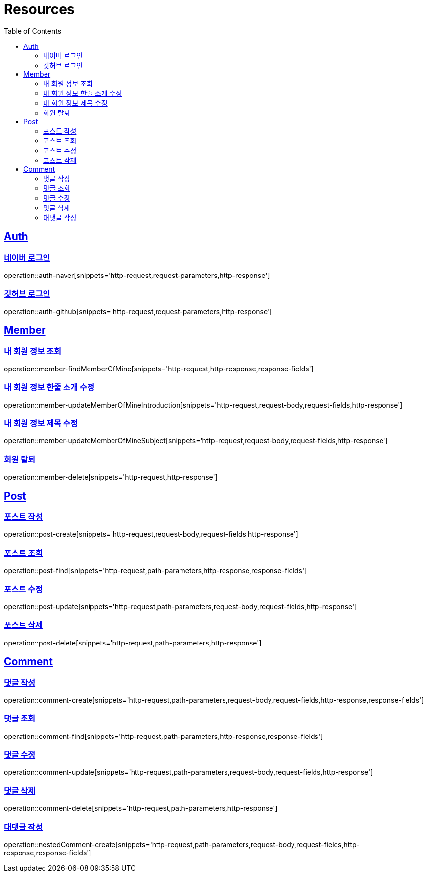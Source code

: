 :doctype: book
:source-highlighter: highlightjs
:toc: left
:toclevels: 2
:sectlinks:

[[resources]]
= Resources

[[resources-auth]]
== Auth

[[resources-auth-login-naver]]
=== 네이버 로그인
operation::auth-naver[snippets='http-request,request-parameters,http-response']

[[resources-auth-login-github]]
=== 깃허브 로그인
operation::auth-github[snippets='http-request,request-parameters,http-response']

[[resources-member]]
== Member

[[resources-member-findMemberOfMine]]
=== 내 회원 정보 조회
operation::member-findMemberOfMine[snippets='http-request,http-response,response-fields']

[[resources-member-update]]
=== 내 회원 정보 한줄 소개 수정
operation::member-updateMemberOfMineIntroduction[snippets='http-request,request-body,request-fields,http-response']

=== 내 회원 정보 제목 수정
operation::member-updateMemberOfMineSubject[snippets='http-request,request-body,request-fields,http-response']

=== 회원 탈퇴
operation::member-delete[snippets='http-request,http-response']

[[resources-post]]
== Post

=== 포스트 작성
operation::post-create[snippets='http-request,request-body,request-fields,http-response']

=== 포스트 조회
operation::post-find[snippets='http-request,path-parameters,http-response,response-fields']

=== 포스트 수정
operation::post-update[snippets='http-request,path-parameters,request-body,request-fields,http-response']

=== 포스트 삭제
operation::post-delete[snippets='http-request,path-parameters,http-response']

[[resources-comment]]
== Comment

=== 댓글 작성
operation::comment-create[snippets='http-request,path-parameters,request-body,request-fields,http-response,response-fields']

=== 댓글 조회
operation::comment-find[snippets='http-request,path-parameters,http-response,response-fields']

=== 댓글 수정
operation::comment-update[snippets='http-request,path-parameters,request-body,request-fields,http-response']

=== 댓글 삭제
operation::comment-delete[snippets='http-request,path-parameters,http-response']

=== 대댓글 작성
operation::nestedComment-create[snippets='http-request,path-parameters,request-body,request-fields,http-response,response-fields']